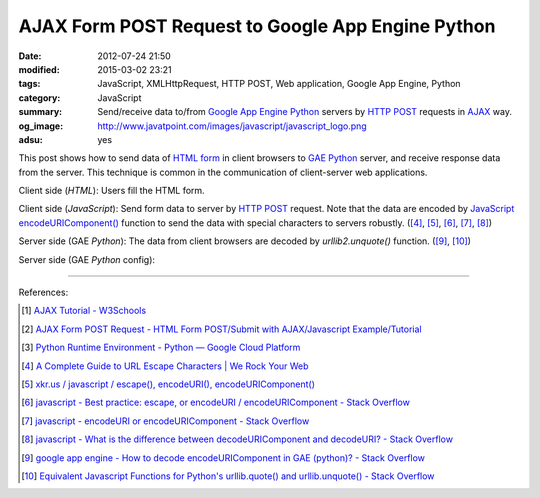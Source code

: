 AJAX Form POST Request to Google App Engine Python
##################################################

:date: 2012-07-24 21:50
:modified: 2015-03-02 23:21
:tags: JavaScript, XMLHttpRequest, HTTP POST, Web application,
       Google App Engine, Python
:category: JavaScript
:summary: Send/receive data to/from `Google App Engine Python`_ servers by
          `HTTP POST`_ requests in AJAX_ way.
:og_image: http://www.javatpoint.com/images/javascript/javascript_logo.png
:adsu: yes


This post shows how to send data of `HTML form`_ in client browsers to
`GAE Python`_ server, and receive response data from the server. This technique
is common in the communication of client-server web applications.

Client side (*HTML*): Users fill the HTML form.

.. show_github_file:: siongui userpages content/code/ajax-form-post-gae-python/index.html
.. adsu:: 2

Client side (*JavaScript*): Send form data to server by `HTTP POST`_ request.
Note that the data are encoded by JavaScript_ `encodeURIComponent()`_ function
to send the data with special characters to servers robustly. ([4]_, [5]_, [6]_,
[7]_, [8]_)

.. show_github_file:: siongui userpages content/code/ajax-form-post-gae-python/post.js
.. adsu:: 3

Server side (GAE *Python*): The data from client browsers are decoded by
*urllib2.unquote()* function. ([9]_, [10]_)

.. show_github_file:: siongui userpages content/code/ajax-form-post-gae-python/post.py

Server side (GAE *Python* config):

.. show_github_file:: siongui userpages content/code/ajax-form-post-gae-python/app.yaml

----

References:

.. [1] `AJAX Tutorial - W3Schools <http://www.w3schools.com/ajax/default.asp>`_

.. [2] `AJAX Form POST Request - HTML Form POST/Submit with AJAX/Javascript Example/Tutorial <http://snipplr.com/view/3701/>`_

.. [3] `Python Runtime Environment - Python — Google Cloud Platform <https://cloud.google.com/appengine/docs/python/>`_

.. [4] `A Complete Guide to URL Escape Characters | We Rock Your Web <http://www.werockyourweb.com/url-escape-characters/>`_

.. [5] `xkr.us / javascript / escape(), encodeURI(), encodeURIComponent() <http://xkr.us/articles/javascript/encode-compare/>`_

.. [6] `javascript - Best practice: escape, or encodeURI / encodeURIComponent - Stack Overflow <http://stackoverflow.com/questions/75980/best-practice-escape-or-encodeuri-encodeuricomponent>`_

.. [7] `javascript - encodeURI or encodeURIComponent - Stack Overflow <http://stackoverflow.com/questions/4540753/encodeuri-or-encodeuricomponent>`_

.. [8] `javascript - What is the difference between decodeURIComponent and decodeURI? - Stack Overflow <http://stackoverflow.com/questions/747641/what-is-the-difference-between-decodeuricomponent-and-decodeuri>`_

.. [9] `google app engine - How to decode encodeURIComponent in GAE (python)? - Stack Overflow <http://stackoverflow.com/questions/9880173/how-to-decode-encodeuricomponent-in-gae-python>`_

.. [10] `Equivalent Javascript Functions for Python's urllib.quote() and urllib.unquote() - Stack Overflow <http://stackoverflow.com/questions/946170/equivalent-javascript-functions-for-pythons-urllib-quote-and-urllib-unquote>`_


.. _HTML form: http://www.w3schools.com/html/html_forms.asp
.. _Google App Engine Python: https://cloud.google.com/appengine/docs/python/
.. _GAE Python: https://cloud.google.com/appengine/docs/python/
.. _HTTP POST: https://www.google.com/search?q=HTTP+POST
.. _AJAX: https://www.google.com/search?q=AJAX
.. _JavaScript: https://www.google.com/search?q=JavaScript
.. _encodeURIComponent(): http://www.w3schools.com/jsref/jsref_encodeURIComponent.asp
